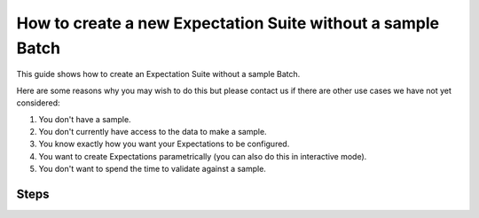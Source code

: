 .. _how_to_guides__creating_and_editing_expectations__how_to_create_a_new_expectation_suite_without_a_sample_batch:

How to create a new Expectation Suite without a sample Batch
************************************************************

This guide shows how to create an Expectation Suite without a sample Batch.

Here are some reasons why you may wish to do this but please contact us if there are other use cases we have not yet considered:

#. You don't have a sample.

#. You don't currently have access to the data to make a sample.

#. You know exactly how you want your Expectations to be configured.

#. You want to create Expectations parametrically (you can also do this in interactive mode).

#. You don't want to spend the time to validate against a sample.

-----
Steps
-----

.. content-tabs::

    .. tab-container:: tab0
        :title: Show Docs for V2 (Batch Kwargs) API

        .. admonition:: Prerequisites: This how-to guide assumes you have already:

            - :ref:`Set up a working deployment of Great Expectations <tutorials__getting_started>`
            - Launched a generic notebook (e.g. ``jupyter notebook``, ``jupyter lab``, etc.)
            - Have your Data Context configured to save Expectations to your filesystem or another :ref:`Expectation Store <how_to_guides__configuring_metadata_stores>` if you are in a hosted environment

        #. **Load your Data Context**

            This code is very similar to the boilerplate you see after creating an :ref:`Expectation Suite using the CLI<how_to_guides__creating_and_editing_expectations__how_to_create_a_new_expectation_suite_using_the_cli>`, with the only difference being that the Expectation Suite is **created** not **loaded** from the Data Context:


            .. code-block:: python

                import great_expectations as ge

                context = ge.data_context.DataContext()
                suite = context.create_expectation_suite(
                    "my_suite_name", overwrite_existing=True # Configure these parameters for your needs
                )

            This block just creates an empty Expectation Suite object. Next up, start creating your Expectations.

        #. **Create Expectation Configurations in your notebook**

            You are adding Expectation configurations to the suite. Since there is no sample Batch of data, no validation happens during this process. To illustrate how to do this, consider a hypothetical example. Suppose that you have a table with the columns ``account_id``, ``user_id``, ``transaction_id``, ``transaction_type``, and ``transaction_amt_usd``. Then the following code snipped adds an expectation that the columns of the actual table will appear in the order specified above:

            .. code-block:: python

                # Create an Expectation
                expectation_configuration = ExpectationConfiguration(
                    # Name of expectation type being added
                    expectation_type="expect_table_columns_to_match_ordered_list",
                    # These are the arguments of the expectation
                    # The keys allowed in the dictionary are Parameters and
                    # Keyword Arguments of this Expectation Type
                    kwargs={
                        "column_list": [
                            "account_id", "user_id", "transaction_id", "transaction_type", "transaction_amt_usd"
                        ]
                    },
                    # This is how you can optionally add a comment about this expectation.
                    # It will be rendered in Data Docs.
                    # See this guide for details:
                    # `How to add comments to Expectations and display them in Data Docs`.
                    meta={
                        "notes": {
                            "format": "markdown",
                            "content": "Some clever comment about this expectation. **Markdown** `Supported`"
                        }
                    }
                )
                # Add the Expectation to the suite
                suite.add_expectation(expectation_configuration=expectation_configuration)


            Here are a few more example expectations for this dataset:

            .. code-block:: python

                expectation_configuration = ExpectationConfiguration(
                    expectation_type="expect_column_values_to_be_in_set",
                    kwargs={
                        "column": "transaction_type",
                        "value_set": ["purchase", "refund", "upgrade"]
                    },
                    # Note optional comments omitted
                )
                suite.add_expectation(expectation_configuration=expectation_configuration)



                expectation_configuration = ExpectationConfiguration(
                    expectation_type="expect_column_values_to_not_be_null",
                    kwargs={
                        "column": "account_id",
                        "mostly": 1.0,
                    },
                    meta={
                        "notes": {
                            "format": "markdown",
                            "content": "Some clever comment about this expectation. **Markdown** `Supported`"
                        }
                    }
                )
                suite.add_expectation(expectation_configuration=expectation_configuration)



                expectation_configuration = ExpectationConfiguration(
                    expectation_type="expect_column_values_to_not_be_null",
                    kwargs={
                        "column": "user_id",
                        "mostly": 0.75,
                    },
                    meta={
                        "notes": {
                            "format": "markdown",
                            "content": "Some clever comment about this expectation. **Markdown** `Supported`"
                        }
                    }
                )
                suite.add_expectation(expectation_configuration=expectation_configuration)

            You can see all the available Expectations in the :ref:`expectation_glossary`.

        #. **Save your Expectation Suite**

            Run this in a cell in your notebook:

            .. code-block:: python

                context.save_expectation_suite(suite, expectation_suite_name)

            This will create a JSON file with your Expectation Suite in the Store you have configured, which you can then load and use for :ref:`how_to_guides__validation`.


    .. tab-container:: tab1
        :title: Show Docs for V3 (Batch Request) API

        .. admonition:: Prerequisites: This how-to guide assumes you have already:

            - :ref:`Set up a working deployment of Great Expectations <tutorials__getting_started>`
            - Have your Data Context configured to save Expectations to your filesystem or another :ref:`Expectation Store <how_to_guides__configuring_metadata_stores>` if you are in a hosted environment

        #. **Use the CLI to generate a helper notebook**

            From the command line, run:

            .. code-block:: bash

                great_expectations --v3-api suite new

        #. **Create Expectation Configurations in the helper notebook**

            You are adding Expectation configurations to the suite. Since there is no sample Batch of data, no validation happens during this process. To illustrate how to do this, consider a hypothetical example. Suppose that you have a table with the columns ``account_id``, ``user_id``, ``transaction_id``, ``transaction_type``, and ``transaction_amt_usd``. Then the following code snipped adds an expectation that the columns of the actual table will appear in the order specified above:

            .. code-block:: python

                # Create an Expectation
                expectation_configuration = ExpectationConfiguration(
                    # Name of expectation type being added
                    expectation_type="expect_table_columns_to_match_ordered_list",
                    # These are the arguments of the expectation
                    # The keys allowed in the dictionary are Parameters and
                    # Keyword Arguments of this Expectation Type
                    kwargs={
                        "column_list": [
                            "account_id", "user_id", "transaction_id", "transaction_type", "transaction_amt_usd"
                        ]
                    },
                    # This is how you can optionally add a comment about this expectation.
                    # It will be rendered in Data Docs.
                    # See this guide for details:
                    # `How to add comments to Expectations and display them in Data Docs`.
                    meta={
                        "notes": {
                            "format": "markdown",
                            "content": "Some clever comment about this expectation. **Markdown** `Supported`"
                        }
                    }
                )
                # Add the Expectation to the suite
                suite.add_expectation(expectation_configuration=expectation_configuration)


            Here are a few more example expectations for this dataset:

            .. code-block:: python

                expectation_configuration = ExpectationConfiguration(
                    expectation_type="expect_column_values_to_be_in_set",
                    kwargs={
                        "column": "transaction_type",
                        "value_set": ["purchase", "refund", "upgrade"]
                    },
                    # Note optional comments omitted
                )
                suite.add_expectation(expectation_configuration=expectation_configuration)



                expectation_configuration = ExpectationConfiguration(
                    expectation_type="expect_column_values_to_not_be_null",
                    kwargs={
                        "column": "account_id",
                        "mostly": 1.0,
                    },
                    meta={
                        "notes": {
                            "format": "markdown",
                            "content": "Some clever comment about this expectation. **Markdown** `Supported`"
                        }
                    }
                )
                suite.add_expectation(expectation_configuration=expectation_configuration)



                expectation_configuration = ExpectationConfiguration(
                    expectation_type="expect_column_values_to_not_be_null",
                    kwargs={
                        "column": "user_id",
                        "mostly": 0.75,
                    },
                    meta={
                        "notes": {
                            "format": "markdown",
                            "content": "Some clever comment about this expectation. **Markdown** `Supported`"
                        }
                    }
                )
                suite.add_expectation(expectation_configuration=expectation_configuration)

            You can see all the available Expectations in the :ref:`expectation_glossary`.

        #. **Save your Expectation Suite**

            Run the final cell in the helper notebook to save your Expectation Suite.

            This will create a JSON file with your Expectation Suite in the Store you have configured, which you can then load and use for :ref:`how_to_guides__validation`.

.. discourse::
    :topic_identifier: 555
